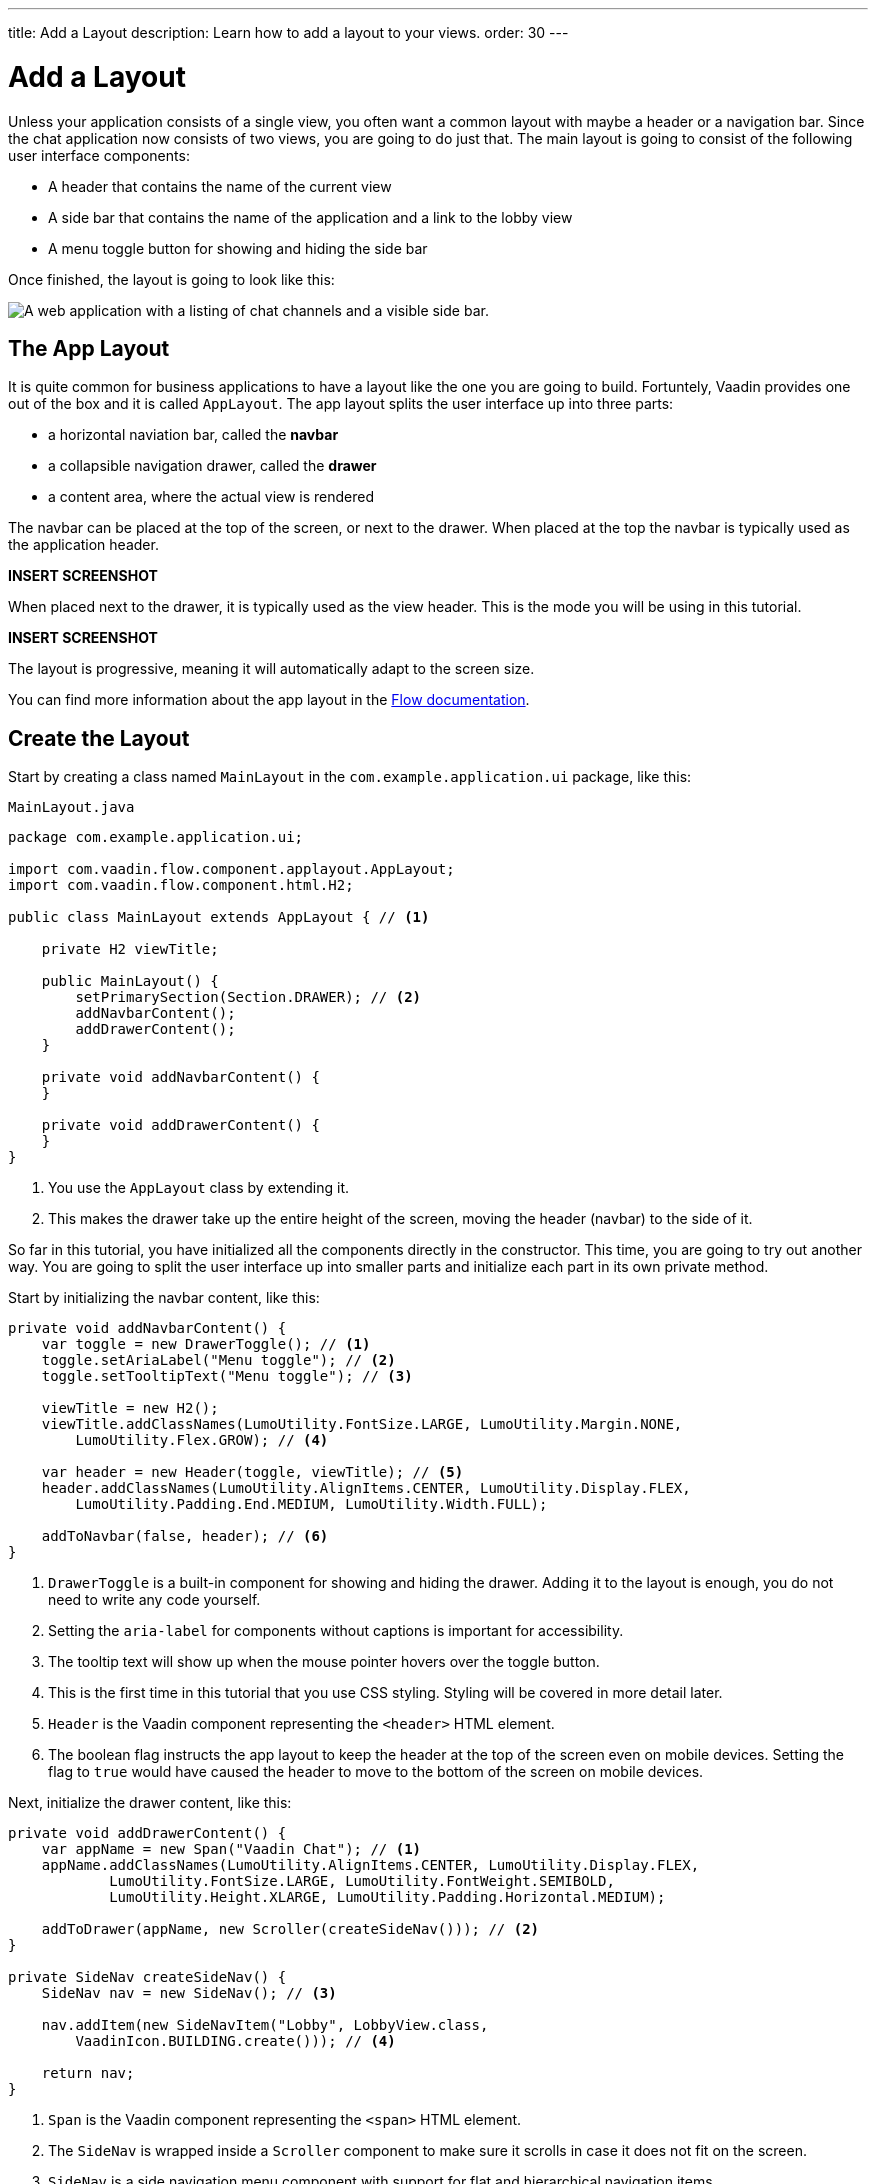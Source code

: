 ---
title: Add a Layout
description: Learn how to add a layout to your views.
order: 30
---

= Add a Layout

Unless your application consists of a single view, you often want a common layout with maybe a header or a navigation bar. Since the chat application now consists of two views, you are going to do just that. The main layout is going to consist of the following user interface components:

- A header that contains the name of the current view
- A side bar that contains the name of the application and a link to the lobby view
- A menu toggle button for showing and hiding the side bar

Once finished, the layout is going to look like this:

image::images/layout.png[A web application with a listing of chat channels and a visible side bar.]


== The App Layout

It is quite common for business applications to have a layout like the one you are going to build. Fortuntely, Vaadin provides one out of the box and it is called [classname]`AppLayout`. The app layout splits the user interface up into three parts:

- a horizontal naviation bar, called the *navbar*
- a collapsible navigation drawer, called the *drawer*
- a content area, where the actual view is rendered

The navbar can be placed at the top of the screen, or next to the drawer. When placed at the top the navbar is typically used as the application header.

*INSERT SCREENSHOT*

When placed next to the drawer, it is typically used as the view header. This is the mode you will be using in this tutorial.

*INSERT SCREENSHOT*

The layout is progressive, meaning it will automatically adapt to the screen size.

You can find more information about the app layout in the <<{articles}/components/app-layout,Flow documentation>>.


== Create the Layout

Start by creating a class named [classname]`MainLayout` in the [packagename]`com.example.application.ui` package, like this:

.`MainLayout.java`
[source,java]
----
package com.example.application.ui;

import com.vaadin.flow.component.applayout.AppLayout;
import com.vaadin.flow.component.html.H2;

public class MainLayout extends AppLayout { // <1>

    private H2 viewTitle;

    public MainLayout() {
        setPrimarySection(Section.DRAWER); // <2>
        addNavbarContent();
        addDrawerContent();
    }

    private void addNavbarContent() {
    }

    private void addDrawerContent() {
    }
}
----
<1> You use the [classname]`AppLayout` class by extending it.
<2> This makes the drawer take up the entire height of the screen, moving the header (navbar) to the side of it.

So far in this tutorial, you have initialized all the components directly in the constructor. This time, you are going to try out another way. You are going to split the user interface up into smaller parts and initialize each part in its own private method.

Start by initializing the navbar content, like this:

[source,java]
----
private void addNavbarContent() {
    var toggle = new DrawerToggle(); // <1>
    toggle.setAriaLabel("Menu toggle"); // <2>
    toggle.setTooltipText("Menu toggle"); // <3>

    viewTitle = new H2();
    viewTitle.addClassNames(LumoUtility.FontSize.LARGE, LumoUtility.Margin.NONE, 
        LumoUtility.Flex.GROW); // <4>

    var header = new Header(toggle, viewTitle); // <5>
    header.addClassNames(LumoUtility.AlignItems.CENTER, LumoUtility.Display.FLEX, 
        LumoUtility.Padding.End.MEDIUM, LumoUtility.Width.FULL);

    addToNavbar(false, header); // <6>
}
----
<1> `DrawerToggle` is a built-in component for showing and hiding the drawer. Adding it to the layout is enough, you do not need to write any code yourself.
<2> Setting the `aria-label` for components without captions is important for accessibility.
<3> The tooltip text will show up when the mouse pointer hovers over the toggle button.
<4> This is the first time in this tutorial that you use CSS styling. Styling will be covered in more detail later.
<5> `Header` is the Vaadin component representing the `<header>` HTML element.
<6> The boolean flag instructs the app layout to keep the header at the top of the screen even on mobile devices. Setting the flag to `true` would have caused the header to move to the bottom of the screen on mobile devices.

Next, initialize the drawer content, like this:

[source,java]
----
private void addDrawerContent() {
    var appName = new Span("Vaadin Chat"); // <1>
    appName.addClassNames(LumoUtility.AlignItems.CENTER, LumoUtility.Display.FLEX, 
            LumoUtility.FontSize.LARGE, LumoUtility.FontWeight.SEMIBOLD, 
            LumoUtility.Height.XLARGE, LumoUtility.Padding.Horizontal.MEDIUM);

    addToDrawer(appName, new Scroller(createSideNav())); // <2>
}

private SideNav createSideNav() {
    SideNav nav = new SideNav(); // <3>

    nav.addItem(new SideNavItem("Lobby", LobbyView.class, 
        VaadinIcon.BUILDING.create())); // <4>

    return nav;
}
----
<1> `Span` is the Vaadin component representing the `<span>` HTML element.
<2> The `SideNav` is wrapped inside a `Scroller` component to make sure it scrolls in case it does not fit on the screen.
<3> `SideNav` is a side navigation menu component with support for flat and hierarchical navigation items.
<4> The side navigation menu will contain a single item that navigates the user to the lobby view.

You can find more information about side navigation in the <<{articles}/components/side-nav,Flow documentation>>.


== Get View Title

You have created a component in the navbar - `viewTitle` - that will contain the title of the current view. Now you need to get the title from somewhere. There is no standard way of doing this in Vaadin, but in this tutorial, you are going to use the page title as the view title.

In a Vaadin Flow application, the page title can be either static or dynamic. A static page title is set using the `@PageTitle` annotation, and a dynamic page title is set by implementing the [interfacename]`HasDynamicTitle` interface.

In order to get the page title visible, you have to do two things:

1. Implement a method that retrieves the title.
2. Update the user interface when the layout content changes.

Start with retrieving the title by adding this method:

[source,java]
----
private String getCurrentPageTitle() {
    if (getContent() == null) {
        return "";
    } else if (getContent() instanceof HasDynamicTitle titleHolder) {
        return titleHolder.getPageTitle();
    } else {
        var title = getContent().getClass().getAnnotation(PageTitle.class);
        return title == null ? "" : title.value();
    }
}
----

Next, update the user interface when the content changes by overriding the [methodname]`afterNavigation` method:

[source,java]
----
@Override
protected void afterNavigation() {
    super.afterNavigation(); // <1>
    viewTitle.setText(getCurrentPageTitle());
}
----
<1> The super implementation contains some code so remember to call it!


== Add Layout to Lobby View

If you were to start the application right now and try it out, the layout would not be visible anywhere. This is because you have to define which layout to use for each individual route. This is done by adding a `layout` parameter to the `@Route` annotation.

Go ahead and do that for [classname]`LobbyView`:

[source,java]
----
@Route(value = "", layout = MainLayout.class) // <1>
@PageTitle("Lobby")
public class LobbyView extends VerticalLayout {
    // ...
}
----
<1> The `layout` parameter has been set to [classname]`MainLayout`.

The view already had a static page title, so this is all you need to do for now.


== Add Layout & View Title

Next, you are going to add the layout to [classname]`ChannelView`. You are also going to add a title, but for this view, the title is going to be the name of the channel. This means that the view has to implement the [interface]`HasDynamicTitle` interface.

Go ahead and do that:

[source,java]
----
@Route(value = "channel", layout = MainLayout.class) // <1>
public class ChannelView extends VerticalLayout 
    implements HasUrlParameter<String>, HasDynamicTitle { // <2>

    private String channelName; // <3>
    
    // ... 

    @Override
    public String getPageTitle() {
        return channelName;
    }
}
----
<1> The `layout` parameter has been set to [classname]`MainLayout`.
<2> The view implements the [interfacename]`HasDynamicTitle` interface.
<3> A new string field will contain the name of the currenet channel.

The channel name is included in the [classname]`Channel` object that is returned by [classname]`ChatService`. In order to get a hold of it, you need to make a change to the [methodname]`setParameter` method:

[source,java]
----
@Override
public void setParameter(BeforeEvent event, String channelId) {
    chatService.channel(channelId).ifPresentOrElse(
            channel -> this.channelName = channel.name(), // <1>
            () -> event.forwardTo(LobbyView.class) // <2>
    );
    this.channelId = channelId;
}
----
<1> If the channel ID was valid, store the name in the `channelName` field.
<2> If the channel ID was invalid, navigate back to the lobby view.

Vaadin will automatically take care of calling `setParameter` on the view before the main layout calls `getPageTitle`.


== Try It!

You are now ready to try out the new layout:

1. Start the application by running `./mvnw spring-boot:run`
2. Open your browser at http://localhost:8080/. You should see a list of channels rendered inside your new main layout, with the title visible in the navbar.
3. Click the toggle button a couple of times. The drawer should hide and show up accordingly.
4. Resize the browser window. The drawer should automatically hide itself when the screen becomes too small.
5. Navigate to a channel. The channel name should show up in the navbar.


++++
<style>
[class^=PageHeader-module--descriptionContainer] {display: none;}
</style>
++++
